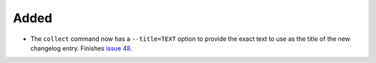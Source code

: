 Added
.....

- The ``collect`` command now has a ``--title=TEXT`` option to provide the
  exact text to use as the title of the new changelog entry.  Finishes `issue
  48`_.

.. _issue 48: https://github.com/nedbat/scriv/issues/48
